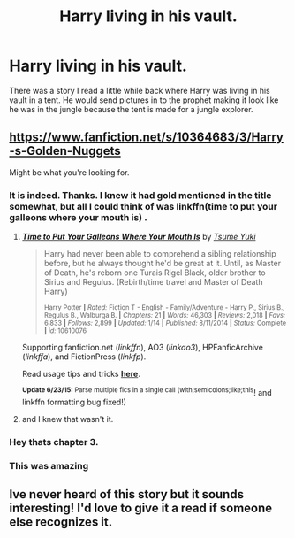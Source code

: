 #+TITLE: Harry living in his vault.

* Harry living in his vault.
:PROPERTIES:
:Author: whalesftw
:Score: 15
:DateUnix: 1435100372.0
:DateShort: 2015-Jun-24
:FlairText: Request
:END:
There was a story I read a little while back where Harry was living in his vault in a tent. He would send pictures in to the prophet making it look like he was in the jungle because the tent is made for a jungle explorer.


** [[https://www.fanfiction.net/s/10364683/3/Harry-s-Golden-Nuggets]]

Might be what you're looking for.
:PROPERTIES:
:Author: FritoKAL
:Score: 1
:DateUnix: 1435109260.0
:DateShort: 2015-Jun-24
:END:

*** It is indeed. Thanks. I knew it had gold mentioned in the title somewhat, but all I could think of was linkffn(time to put your galleons where your mouth is) .
:PROPERTIES:
:Author: whalesftw
:Score: 4
:DateUnix: 1435110447.0
:DateShort: 2015-Jun-24
:END:

**** [[https://www.fanfiction.net/s/10610076/1/Time-to-Put-Your-Galleons-Where-Your-Mouth-Is][*/Time to Put Your Galleons Where Your Mouth Is/*]] by [[https://www.fanfiction.net/u/2221413/Tsume-Yuki][/Tsume Yuki/]]

#+begin_quote
  Harry had never been able to comprehend a sibling relationship before, but he always thought he'd be great at it. Until, as Master of Death, he's reborn one Turais Rigel Black, older brother to Sirius and Regulus. (Rebirth/time travel and Master of Death Harry)

  ^{Harry Potter *|* /Rated:/ Fiction T - English - Family/Adventure - Harry P., Sirius B., Regulus B., Walburga B. *|* /Chapters:/ 21 *|* /Words:/ 46,303 *|* /Reviews:/ 2,018 *|* /Favs:/ 6,833 *|* /Follows:/ 2,899 *|* /Updated:/ 1/14 *|* /Published:/ 8/11/2014 *|* /Status:/ Complete *|* /id:/ 10610076}
#+end_quote

Supporting fanfiction.net (/linkffn/), AO3 (/linkao3/), HPFanficArchive (/linkffa/), and FictionPress (/linkfp/).

Read usage tips and tricks [[https://github.com/tusing/reddit-ffn-bot/blob/master/README.md][*here*]].

^{*Update 6/23/15:* Parse multiple fics in a single call (with;semicolons;like;this}! and linkffn formatting bug fixed!)
:PROPERTIES:
:Author: FanfictionBot
:Score: 5
:DateUnix: 1435110654.0
:DateShort: 2015-Jun-24
:END:


**** and I knew that wasn't it.
:PROPERTIES:
:Author: whalesftw
:Score: 1
:DateUnix: 1435110456.0
:DateShort: 2015-Jun-24
:END:


*** Hey thats chapter 3.
:PROPERTIES:
:Author: bloopenstein
:Score: 3
:DateUnix: 1435112743.0
:DateShort: 2015-Jun-24
:END:


*** This was amazing
:PROPERTIES:
:Author: 0Foxy0Engineer0
:Score: 1
:DateUnix: 1435212381.0
:DateShort: 2015-Jun-25
:END:


** Ive never heard of this story but it sounds interesting! I'd love to give it a read if someone else recognizes it.
:PROPERTIES:
:Author: holybugperson
:Score: 1
:DateUnix: 1435105473.0
:DateShort: 2015-Jun-24
:END:
